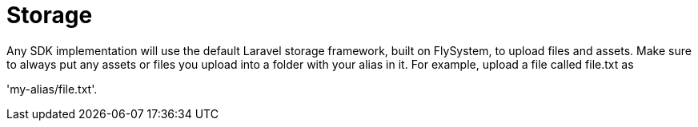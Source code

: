 = Storage

Any SDK implementation will use the default Laravel storage framework,
built on FlySystem, to upload files and assets. Make sure to always put
any assets or files you upload into a folder with your alias in it. For
example, upload a file called file.txt as

'my-alias/file.txt'.
